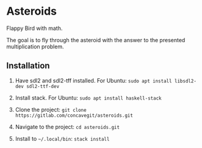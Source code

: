 * Asteroids
Flappy Bird with math.

[[file:sample.png]]

The goal is to fly through the asteroid with the answer to the presented multiplication problem.

** Installation
1. Have sdl2 and sdl2-tff installed. For Ubuntu:
   =sudo apt install libsdl2-dev sdl2-ttf-dev=
  
2. Install stack. For Ubuntu:
   =sudo apt install haskell-stack=
  
3. Clone the project: =git clone https://gitlab.com/concavegit/asteroids.git=

4. Navigate to the project: =cd asteroids.git=

5. Install to =~/.local/bin=: =stack install=
